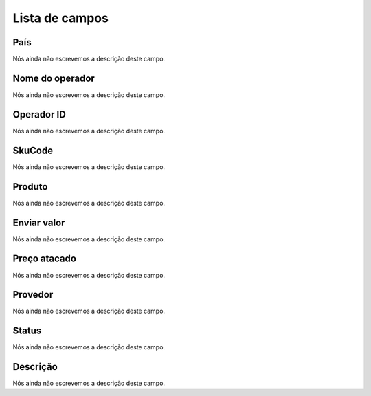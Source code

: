 .. _sendCreditProducts-menu-list:

***************
Lista de campos
***************



.. _sendCreditProducts-country:

País
"""""

| Nós ainda não escrevemos a descrição deste campo.




.. _sendCreditProducts-operator_name:

Nome do operador
""""""""""""""""

| Nós ainda não escrevemos a descrição deste campo.




.. _sendCreditProducts-operator_id:

Operador ID
"""""""""""

| Nós ainda não escrevemos a descrição deste campo.




.. _sendCreditProducts-SkuCode:

SkuCode
"""""""

| Nós ainda não escrevemos a descrição deste campo.




.. _sendCreditProducts-product:

Produto
"""""""

| Nós ainda não escrevemos a descrição deste campo.




.. _sendCreditProducts-send_value:

Enviar valor
""""""""""""

| Nós ainda não escrevemos a descrição deste campo.




.. _sendCreditProducts-wholesale_price:

Preço atacado
""""""""""""""

| Nós ainda não escrevemos a descrição deste campo.




.. _sendCreditProducts-provider:

Provedor
""""""""

| Nós ainda não escrevemos a descrição deste campo.




.. _sendCreditProducts-status:

Status
""""""

| Nós ainda não escrevemos a descrição deste campo.




.. _sendCreditProducts-info:

Descrição
"""""""""""

| Nós ainda não escrevemos a descrição deste campo.



